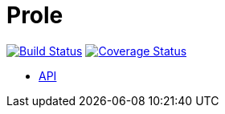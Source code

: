 = Prole

image:https://travis-ci.org/winston-ci/prole.svg?branch=master["Build Status", link="https://travis-ci.org/winston-ci/prole"]
image:https://coveralls.io/repos/winston-ci/prole/badge.png["Coverage Status", link="https://coveralls.io/r/winston-ci/prole"]

* http://docs.room101agent.apiary.io/[API]
